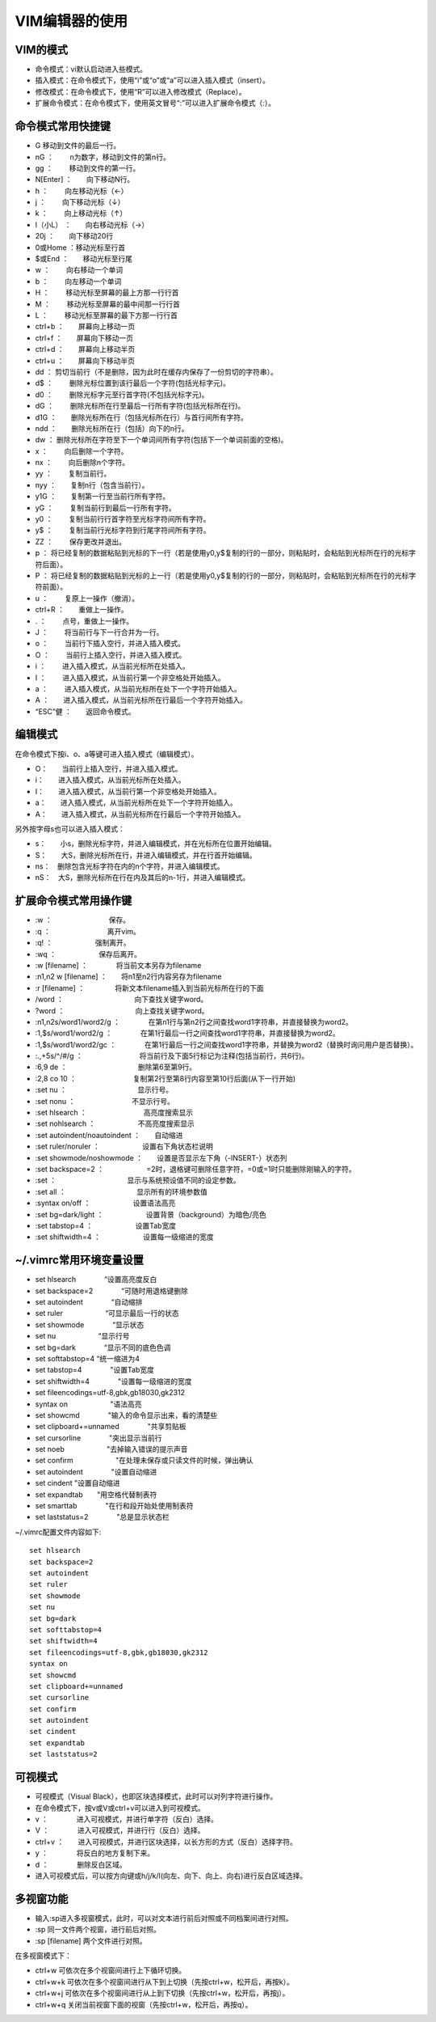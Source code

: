 
VIM编辑器的使用
===============

VIM的模式
---------

-  命令模式：vi默认启动进入些模式。
-  插入模式：在命令模式下，使用“i”或“o”或“a”可以进入插入模式（insert）。
-  修改模式：在命令模式下，使用“R”可以进入修改模式（Replace）。
-  扩展命令模式：在命令模式下，使用英文冒号“:”可以进入扩展命令模式（:）。

命令模式常用快捷键
------------------

-  G 移动到文件的最后一行。
-  nG ：　　 n为数字，移动到文件的第n行。
-  gg ：　　 移动到文件的第一行。
-  N[Enter] ：　　向下移动N行。
-  h ：　　 向左移动光标（←）
-  j ：　　 向下移动光标（↓）
-  k ：　　 向上移动光标（↑）
-  l（小L） ：　　向右移动光标（→）
-  20j ：　　向下移动20行
-  0或Home ：移动光标至行首
-  $或End ：　　移动光标至行尾
-  w ：　　 向右移动一个单词
-  b ：　　 向左移动一个单词
-  H ：　　 移动光标至屏幕的最上方那一行行首
-  M ：　　 移动光标至屏幕的最中间那一行行首
-  L ：　　 移动光标至屏幕的最下方那一行行首

-  ctrl+b ：　　屏幕向上移动一页
-  ctrl+f ：　　屏幕向下移动一页
-  ctrl+d ：　　屏幕向上移动半页
-  ctrl+u ：　　屏幕向下移动半页

-  dd ：　　
   剪切当前行（不是删除，因为此时在缓存内保存了一份剪切的字符串）。
-  d$ ：　　 删除光标位置到该行最后一个字符(包括光标字元)。
-  d0 ：　　 删除光标字元至行首字符(不包括光标字元)。
-  dG ：　　 删除光标所在行至最后一行所有字符(包括光标所在行)。
-  d1G ：　　删除光标所在行（包括光标所在行）与首行间所有字符。
-  ndd ：　　删除光标所在行（包括）向下的n行。
-  dw ：　　
   删除光标所在字符至下一个单词间所有字符(包括下一个单词前面的空格)。
-  x ：　　 向后删除一个字符。
-  nx ：　　 向后删除n个字符。
-  yy ：　　 复制当前行。
-  nyy ：　　复制n行（包含当前行）。
-  y1G ：　　复制第一行至当前行所有字符。
-  yG ：　　 复制当前行到最后一行所有字符。
-  y0 ：　　 复制当前行行首字符至光标字符间所有字符。
-  y$ ：　　 复制当前行光标字符到行尾字符间所有字符。
-  ZZ ：　　 保存更改并退出。
-  p ：　　
   将已经复制的数据粘贴到光标的下一行（若是使用y0,y$复制的行的一部分，则粘贴时，会粘贴到光标所在行的光标字符后面）。
-  P ：　　
   将已经复制的数据粘贴到光标的上一行（若是使用y0,y$复制的行的一部分，则粘贴时，会粘贴到光标所在行的光标字符前面）。
-  u ：　　 复原上一操作（撤消）。
-  ctrl+R ：　　重做上一操作。
-  . ：　　 点号，重做上一操作。
-  J ：　　 将当前行与下一行合并为一行。

-  o ：　　 当前行下插入空行，并进入插入模式。
-  O ：　　 当前行上插入空行，并进入插入模式。
-  i ：　　 进入插入模式，从当前光标所在处插入。
-  I ：　　 进入插入模式，从当前行第一个非空格处开始插入。
-  a ：　　 进入插入模式，从当前光标所在处下一个字符开始插入。
-  A ：　　进入插入模式，从当前光标所在行最后一个字符开始插入。

-  “ESC”健 ：　　返回命令模式。

编辑模式
--------

在命令模式下按i、o、a等键可进入插入模式（编辑模式）。

-   O：　　当前行上插入空行，并进入插入模式。 
-   i：　　进入插入模式，从当前光标所在处插入。
-   I：　　进入插入模式，从当前行第一个非空格处开始插入。
-   a：　　进入插入模式，从当前光标所在处下一个字符开始插入。
-   A：　　进入插入模式，从当前光标所在行最后一个字符开始插入。

另外按字母s也可以进入插入模式： 

-  s：　　小s，删除光标字符，并进入编辑模式，并在光标所在位置开始编辑。
-  S：　　大S，删除光标所在行，并进入编辑模式，并在行首开始编辑。
-  ns：　删除包含光标字符在内的n个字符，并进入编辑模式。
-  nS：　大S，删除光标所在行在内及其后的n-1行，并进入编辑模式。

扩展命令模式常用操作键
----------------------

-  :w ：　　　　　　　　保存。
-  :q ：　　　　　　　　离开vim。
-  :q! ：　　　　　　强制离开。
-  :wq ：　　　　　　保存后离开。
-  :w [filename] ：　　　　将当前文本另存为filename
-  :n1,n2 w [filename] ：　　将n1至n2行内容另存为filename
-  :r [filename] ： 　　　　将新文本filename插入到当前光标所在行的下面

-  /word ：　　　　　　　　　　向下查找关键字word。
-  ?word ：　　　　　　　　　　向上查找关键字word。
-  :n1,n2s/word1/word2/g
   ：　　　　在第n1行与第n2行之间查找word1字符串，并直接替换为word2。
-  :1,$s/word1/word2/g
   ：　　　　在第1行最后一行之间查找word1字符串，并直接替换为word2。
-  :1,$s/word1/word2/gc
   ：　　　　在第1行最后一行之间查找word1字符串，并替换为word2（替换时询问用户是否替换）。
-  :.,+5s/^/#/g
   ：　　　　　　　　将当前行及下面5行标记为注释(包括当前行，共6行)。
-  :6,9 de ：　　　　　　　　　　删除第6至第9行。
-  :2,8 co 10
   ：　　　　　　　　复制第2行至第8行内容至第10行后面(从下一行开始)
-  :set nu ：　　　　　　　　　　显示行号。
-  :set nonu ：　　　　　　　　不显示行号。
-  :set hlsearch ：　　　　　　　　高亮度搜索显示
-  :set nohlsearch ：　　　　　　不高亮度搜索显示
-  :set autoindent/noautoindent ：　　自动缩进
-  :set ruler/noruler ：　　　　　　设置右下角状态栏说明
-  :set showmode/noshowmode ：　　设置是否显示左下角（-INSERT-）状态列
-  :set backspace=2
   ：　　　　　　=2时，退格键可删除任意字符，=0或=1时只能删除刚输入的字符。
-  :set ：　　　　　　　　　　显示与系统预设值不同的设定参数。
-  :set all ：　　　　　　　　　　显示所有的环境参数值
-  :syntax on/off ：　　　　　　设置语法高亮
-  :set bg=dark/light ：　　　　　　设置背景（background）为暗色/亮色
-  :set tabstop=4 ：　　　　　　设置Tab宽度
-  :set shiftwidth=4 ：　　　　　　设置每一级缩进的宽度

~/.vimrc常用环境变量设置
------------------------

-  set hlsearch　　　　“设置高亮度反白
-  set backspace=2　　　　“可随时用退格键删除
-  set autoindent　　　　“自动缩排
-  set ruler　　　　　　“可显示最后一行的状态
-  set showmode　　　　“显示状态
-  set nu　　　　　　“显示行号
-  set bg=dark　　　　“显示不同的底色色调
-  set softtabstop=4   “统一缩进为4
-  set tabstop=4　　　　"设置Tab宽度
-  set shiftwidth=4　　　　"设置每一级缩进的宽度
-  set fileencodings=utf-8,gbk,gb18030,gk2312
-  syntax on　　　　　　"语法高亮
-  set showcmd　　　　"输入的命令显示出来，看的清楚些
-  set clipboard+=unnamed　　　　"共享剪贴板
-  set cursorline　　　　"突出显示当前行
-  set noeb　　　　　　"去掉输入错误的提示声音
-  set confirm　　　　　　"在处理未保存或只读文件的时候，弹出确认
-  set autoindent　　　　"设置自动缩进
-  set cindent       "设置自动缩进
-  set expandtab　　"用空格代替制表符
-  set smarttab　　　　"在行和段开始处使用制表符
-  set laststatus=2　　　　"总是显示状态栏

~/.vimrc配置文件内容如下::

   set hlsearch
   set backspace=2
   set autoindent
   set ruler
   set showmode
   set nu
   set bg=dark
   set softtabstop=4
   set shiftwidth=4
   set fileencodings=utf-8,gbk,gb18030,gk2312
   syntax on
   set showcmd
   set clipboard+=unnamed
   set cursorline
   set confirm
   set autoindent
   set cindent 
   set expandtab                                                            
   set laststatus=2


可视模式
--------

-  可视模式（Visual
   Black），也即区块选择模式，此时可以对列字符进行操作。
-  在命令模式下，按v或V或ctrl+v可以进入到可视模式。
-  v ：　　　　进入可视模式，并进行单字符（反白）选择。
-  V ：　　　　进入可视模式，并进行行（反白）选择。
-  ctrl+v
   ：　　进入可视模式，并进行区块选择，以长方形的方式（反白）选择字符。
-  y ：　　　　将反白的地方复制下来。
-  d ：　　　　删除反白区域。
-  进入可视模式后，可以按方向键或h/j/k/l(向左、向下、向上、向右)进行反白区域选择。

多视窗功能
----------

-  输入:sp进入多视窗模式，此时，可以对文本进行前后对照或不同档案间进行对照。
-  :sp  同一文件两个视窗，进行前后对照。
-  :sp [filename]  两个文件进行对照。

在多视窗模式下：

-  ctrl+w   可依次在多个视窗间进行上下循环切换。 
-  ctrl+w+k 可依次在多个视窗间进行从下到上切换（先按ctrl+w，松开后，再按k）。
-  ctrl+w+j  可依次在多个视窗间进行从上到下切换（先按ctrl+w，松开后，再按j）。
-  ctrl+w+q  关闭当前视窗下面的视窗（先按ctrl+w，松开后，再按q）。
